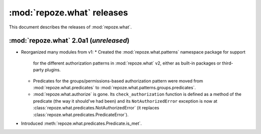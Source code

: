 ***************************
:mod:`repoze.what` releases
***************************

This document describes the releases of :mod:`repoze.what`.


.. _repoze.what-2.0a1:

:mod:`repoze.what` 2.0a1 (*unreleased*)
=======================================

* Reorganized many modules from v1:
  * Created the :mod:`repoze.what.patterns` namespace package for support
    for the different authorization patterns in :mod:`repoze.what` v2, either
    as built-in packages or third-party plugins.
  * Predicates for the groups/permissions-based authorization pattern were
    moved from :mod:`repoze.what.predicates` to 
    :mod:`repoze.what.patterns.groups.predicates`.
  * :mod:`repoze.what.authorize` is gone. Its ``check_authorization`` function
    is defined as a method of the predicate (the way it should've had been)
    and its ``NotAuthorizedError`` exception is now at 
    :class:`repoze.what.predicates.NotAuthorizedError` (it replaces
    :class:`repoze.what.predicates.PredicateError`).
* Introduced :meth:`repoze.what.predicates.Predicate.is_met`.
